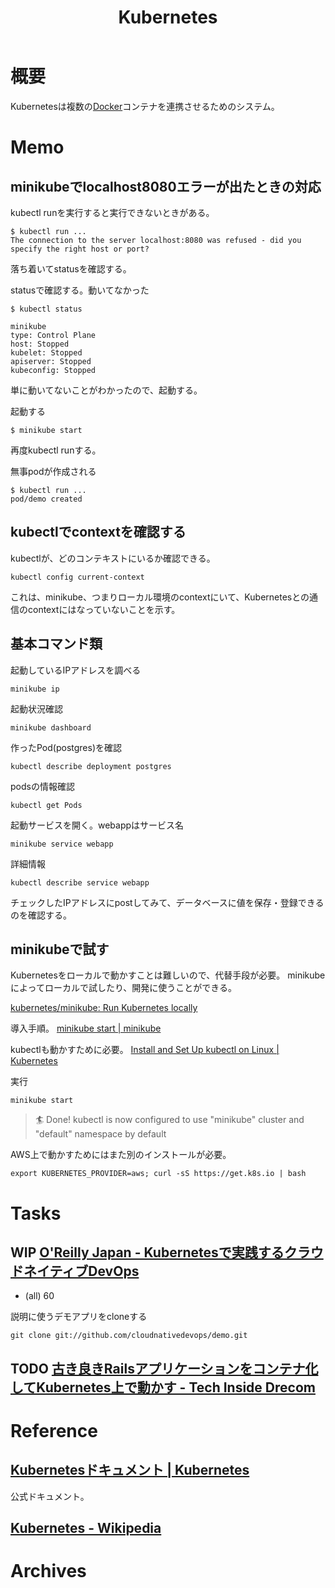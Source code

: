 :PROPERTIES:
:ID:       81b73757-21b3-438c-ab65-680b5ad88a1b
:header-args+: :wrap :results raw
:END:
#+title: Kubernetes
* 概要
Kubernetesは複数の[[id:1658782a-d331-464b-9fd7-1f8233b8b7f8][Docker]]コンテナを連携させるためのシステム。
* Memo
** minikubeでlocalhost8080エラーが出たときの対応
kubectl runを実行すると実行できないときがある。
#+begin_src
$ kubectl run ...
The connection to the server localhost:8080 was refused - did you specify the right host or port?
#+end_src

落ち着いてstatusを確認する。
#+caption: statusで確認する。動いてなかった
#+begin_src
$ kubectl status

minikube
type: Control Plane
host: Stopped
kubelet: Stopped
apiserver: Stopped
kubeconfig: Stopped
#+end_src

単に動いてないことがわかったので、起動する。
#+caption: 起動する
#+begin_src shell
$ minikube start
#+end_src

再度kubectl runする。
#+caption: 無事podが作成される
#+begin_src shell
$ kubectl run ...
pod/demo created
#+end_src

** kubectlでcontextを確認する
kubectlが、どのコンテキストにいるか確認できる。
#+begin_src shell
kubectl config current-context
#+end_src

#+RESULTS:
#+begin_results
minikube
#+end_results

これは、minikube、つまりローカル環境のcontextにいて、Kubernetesとの通信のcontextにはなっていないことを示す。
** 基本コマンド類
#+caption: 起動しているIPアドレスを調べる
#+begin_src shell
minikube ip
#+end_src

#+RESULTS:
#+begin_results
172.17.0.2
#+end_results

#+caption: 起動状況確認
#+begin_src shell
minikube dashboard
#+end_src

#+caption: 作ったPod(postgres)を確認
#+begin_src shell
kubectl describe deployment postgres
#+end_src

#+caption: podsの情報確認
#+begin_src shell
kubectl get Pods
#+end_src

#+caption: 起動サービスを開く。webappはサービス名
#+begin_src shell
minikube service webapp
#+end_src

#+caption: 詳細情報
#+begin_src shell
kubectl describe service webapp
#+end_src

#+RESULTS:
#+begin_results
Name:                     webapp
Namespace:                default
Labels:                   app=webapp
Annotations:              <none>
Selector:                 app=webapp,tier=frontend
Type:                     NodePort
IP Family Policy:         SingleStack
IP Families:              IPv4
IP:                       10.109.7.196
IPs:                      10.109.7.196
Port:                     <unset>  80/TCP
TargetPort:               80/TCP
NodePort:                 <unset>  30020/TCP
Endpoints:                172.18.0.6:80,172.18.0.7:80,172.18.0.8:80
Session Affinity:         None
External Traffic Policy:  Cluster
Events:                   <none>
#+end_results

チェックしたIPアドレスにpostしてみて、データベースに値を保存・登録できるのを確認する。
** minikubeで試す
Kubernetesをローカルで動かすことは難しいので、代替手段が必要。
minikubeによってローカルで試したり、開発に使うことができる。

[[https://github.com/kubernetes/minikube][kubernetes/minikube: Run Kubernetes locally]]

導入手順。
[[https://minikube.sigs.k8s.io/docs/start/][minikube start | minikube]]

kubectlも動かすために必要。
[[https://kubernetes.io/docs/tasks/tools/install-kubectl-linux/#install-kubectl-binary-with-curl-on-linux][Install and Set Up kubectl on Linux | Kubernetes]]

#+caption: 実行
#+begin_src shell
minikube start
#+end_src

#+caption: これが出れば成功
#+begin_quote
🏄  Done! kubectl is now configured to use "minikube" cluster and "default" namespace by default
#+end_quote

AWS上で動かすためにはまた別のインストールが必要。
#+begin_src shell
export KUBERNETES_PROVIDER=aws; curl -sS https://get.k8s.io | bash
#+end_src
* Tasks
** WIP [[https://www.oreilly.co.jp/books/9784873119014/][O'Reilly Japan - Kubernetesで実践するクラウドネイティブDevOps]]
:LOGBOOK:
CLOCK: [2022-02-12 Sat 18:49]--[2022-02-12 Sat 19:14] =>  0:25
CLOCK: [2022-02-12 Sat 18:11]--[2022-02-12 Sat 18:36] =>  0:25
CLOCK: [2022-02-12 Sat 17:45]--[2022-02-12 Sat 18:10] =>  0:25
CLOCK: [2022-02-11 Fri 09:05]--[2022-02-11 Fri 09:30] =>  0:25
:END:

- (all) 60

#+caption: 説明に使うデモアプリをcloneする
#+begin_src shell
git clone git://github.com/cloudnativedevops/demo.git
#+end_src
** TODO [[https://tech.drecom.co.jp/migrate-rails-app-to-container/][古き良きRailsアプリケーションをコンテナ化してKubernetes上で動かす - Tech Inside Drecom]]
* Reference
** [[https://kubernetes.io/ja/docs/home/][Kubernetesドキュメント | Kubernetes]]
公式ドキュメント。
** [[https://ja.wikipedia.org/wiki/Kubernetes][Kubernetes - Wikipedia]]
* Archives
